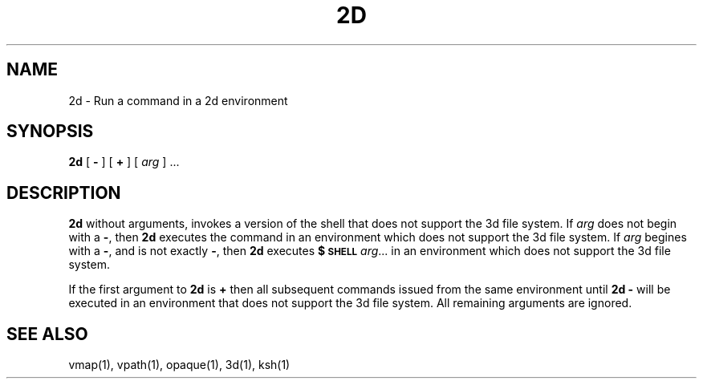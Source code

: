 .\"
.\" G. S. Fowler
.\" D. G. Korn
.\" AT&T Bell Laboratories
.\"
.\" @(#)2d.1 (gsf@research.att.com) 11/11/91
.\"
.de L		\" literal font
.ft 5
.it 1 }N
.if !\\$1 \&\\$1 \\$2 \\$3 \\$4 \\$5 \\$6
..
.de LR
.}S 5 1 \& "\\$1" "\\$2" "\\$3" "\\$4" "\\$5" "\\$6"
..
.de RL
.}S 1 5 \& "\\$1" "\\$2" "\\$3" "\\$4" "\\$5" "\\$6"
..
.de EX		\" start example
.ta 1i 2i 3i 4i 5i 6i
.PP
.RS 
.PD 0
.ft 5
.nf
..
.de EE		\" end example
.fi
.ft
.PD
.RE
.PP
..
.TH 2D 1
.SH NAME
2d \- Run a command in a 2d environment
.SH SYNOPSIS
.B 2d
[
.B \-
]
[
.B \+
]
[
.I arg
] ...
.SH DESCRIPTION
.B 2d
without arguments,
invokes a version of the shell that does
not support the 3d file system.
If
.I arg
does not begin with a
.BR \- ,
then
.B 2d
executes the command
in an environment which does not support the 3d file system.
If
.I arg
begines with a
.BR \- ,
and is not exactly
.BR \- ,
then
.B 2d
executes
.B $\s-1SHELL\s+1
.IR arg ...
in an environment which does not support the 3d file system.
.PP
If the first argument to
.B 2d
is
.B \+
then all subsequent commands issued from the same environment
until
.B "2d -" 
will be executed in an environment that does not support
the 3d file system.
All remaining arguments are ignored.
.PP
.SH "SEE ALSO"
vmap(1),
vpath(1),
opaque(1),
3d(1),
ksh(1)
